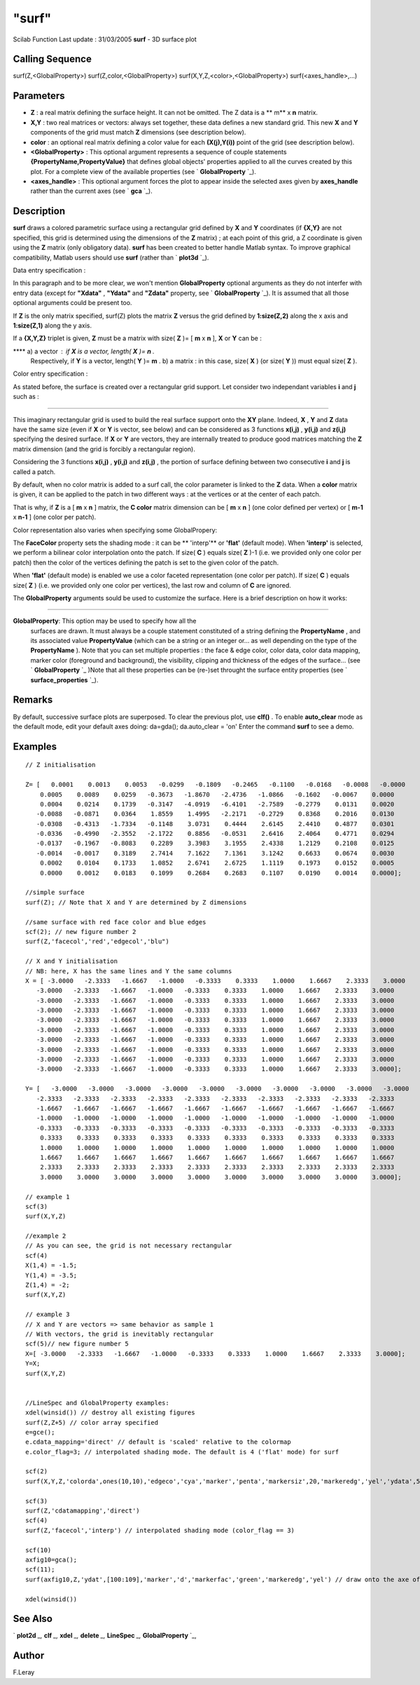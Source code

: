 ====
"surf"
====

Scilab Function Last update : 31/03/2005
**surf** - 3D surface plot



Calling Sequence
~~~~~~~~~~~~~~~~

surf(Z,<GlobalProperty>)
surf(Z,color,<GlobalProperty>)
surf(X,Y,Z,<color>,<GlobalProperty>)
surf(<axes_handle>,...)




Parameters
~~~~~~~~~~


+ **Z** : a real matrix defining the surface height. It can not be
  omitted. The Z data is a ** m** x **n** matrix.
+ **X,Y** : two real matrices or vectors: always set together, these
  data defines a new standard grid. This new **X** and **Y** components
  of the grid must match **Z** dimensions (see description below).
+ **color** : an optional real matrix defining a color value for each
  **(X(j),Y(i))** point of the grid (see description below).
+ **<GlobalProperty>** : This optional argument represents a sequence
  of couple statements **{PropertyName,PropertyValue}** that defines
  global objects' properties applied to all the curves created by this
  plot. For a complete view of the available properties (see `
  **GlobalProperty** `_).
+ **<axes_handle>** : This optional argument forces the plot to appear
  inside the selected axes given by **axes_handle** rather than the
  current axes (see ` **gca** `_).




Description
~~~~~~~~~~~

**surf** draws a colored parametric surface using a rectangular grid
defined by **X** and **Y** coordinates (if **{X,Y}** are not
specified, this grid is determined using the dimensions of the **Z**
matrix) ; at each point of this grid, a Z coordinate is given using
the **Z** matrix (only obligatory data). **surf** has been created to
better handle Matlab syntax. To improve graphical compatibility,
Matlab users should use **surf** (rather than ` **plot3d** `_).

Data entry specification :

In this paragraph and to be more clear, we won't mention
**GlobalProperty** optional arguments as they do not interfer with
entry data (except for **"Xdata"** , **"Ydata"** and **"Zdata"**
property, see ` **GlobalProperty** `_). It is assumed that all those
optional arguments could be present too.

If **Z** is the only matrix specified, surf(Z) plots the matrix **Z**
versus the grid defined by **1:size(Z,2)** along the x axis and
**1:size(Z,1)** along the y axis.

If a **{X,Y,Z}** triplet is given, **Z** must be a matrix with size(
**Z** )= [ **m** x **n** ], **X** or **Y** can be :

**** a) a vector : if **X** is a vector, length( **X** )= **n** .
  Respectively, if **Y** is a vector, length( **Y** )= **m** . b) a
  matrix : in this case, size( **X** ) (or size( **Y** )) must equal
  size( **Z** ).


Color entry specification :

As stated before, the surface is created over a rectangular grid
support. Let consider two independant variables **i** and **j** such
as :



****


This imaginary rectangular grid is used to build the real surface
support onto the **XY** plane. Indeed, **X** , **Y** and **Z** data
have the same size (even if **X** or **Y** is vector, see below) and
can be considered as 3 functions **x(i,j)** , **y(i,j)** and
**z(i,j)** specifying the desired surface. If **X** or **Y** are
vectors, they are internally treated to produce good matrices matching
the **Z** matrix dimension (and the grid is forcibly a rectangular
region).

Considering the 3 functions **x(i,j)** , **y(i,j)** and **z(i,j)** ,
the portion of surface defining between two consecutive **i** and
**j** is called a patch.

By default, when no color matrix is added to a surf call, the color
parameter is linked to the **Z** data. When a **color** matrix is
given, it can be applied to the patch in two different ways : at the
vertices or at the center of each patch.

That is why, if **Z** is a [ **m** x **n** ] matrix, the **C color**
matrix dimension can be [ **m** x **n** ] (one color defined per
vertex) or [ **m-1** x **n-1** ] (one color per patch).

Color representation also varies when specifying some GlobalPropery:

The **FaceColor** property sets the shading mode : it can be **
'interp'** or **'flat'** (default mode). When **'interp'** is
selected, we perform a bilinear color interpolation onto the patch. If
size( **C** ) equals size( **Z** )-1 (i.e. we provided only one color
per patch) then the color of the vertices defining the patch is set to
the given color of the patch.

When **'flat'** (default mode) is enabled we use a color faceted
representation (one color per patch). If size( **C** ) equals size(
**Z** ) (i.e. we provided only one color per vertices), the last row
and column of **C** are ignored.



The **GlobalProperty** arguments sould be used to customize the
surface. Here is a brief description on how it works:

****


**GlobalProperty**: This option may be used to specify how all the
  surfaces are drawn. It must always be a couple statement constituted
  of a string defining the **PropertyName** , and its associated value
  **PropertyValue** (which can be a string or an integer or... as well
  depending on the type of the **PropertyName** ). Note that you can set
  multiple properties : the face & edge color, color data, color data
  mapping, marker color (foreground and background), the visibility,
  clipping and thickness of the edges of the surface... (see `
  **GlobalProperty** `_ )Note that all these properties can be (re-)set
  throught the surface entity properties (see ` **surface_properties**
  `_).




Remarks
~~~~~~~

By default, successive surface plots are superposed. To clear the
previous plot, use **clf()** . To enable **auto_clear** mode as the
default mode, edit your default axes doing: da=gda(); da.auto_clear =
'on' Enter the command **surf** to see a demo.



Examples
~~~~~~~~


::

    
    // Z initialisation 
    
    Z= [   0.0001    0.0013    0.0053   -0.0299   -0.1809   -0.2465   -0.1100   -0.0168   -0.0008   -0.0000
        0.0005    0.0089    0.0259   -0.3673   -1.8670   -2.4736   -1.0866   -0.1602   -0.0067    0.0000
        0.0004    0.0214    0.1739   -0.3147   -4.0919   -6.4101   -2.7589   -0.2779    0.0131    0.0020
       -0.0088   -0.0871    0.0364    1.8559    1.4995   -2.2171   -0.2729    0.8368    0.2016    0.0130
       -0.0308   -0.4313   -1.7334   -0.1148    3.0731    0.4444    2.6145    2.4410    0.4877    0.0301
       -0.0336   -0.4990   -2.3552   -2.1722    0.8856   -0.0531    2.6416    2.4064    0.4771    0.0294
       -0.0137   -0.1967   -0.8083    0.2289    3.3983    3.1955    2.4338    1.2129    0.2108    0.0125
       -0.0014   -0.0017    0.3189    2.7414    7.1622    7.1361    3.1242    0.6633    0.0674    0.0030
        0.0002    0.0104    0.1733    1.0852    2.6741    2.6725    1.1119    0.1973    0.0152    0.0005
        0.0000    0.0012    0.0183    0.1099    0.2684    0.2683    0.1107    0.0190    0.0014    0.0000];
    
    //simple surface
    surf(Z); // Note that X and Y are determined by Z dimensions
    
    //same surface with red face color and blue edges
    scf(2); // new figure number 2
    surf(Z,'facecol','red','edgecol','blu")
    
    // X and Y initialisation
    // NB: here, X has the same lines and Y the same columns
    X = [ -3.0000   -2.3333   -1.6667   -1.0000   -0.3333    0.3333    1.0000    1.6667    2.3333    3.0000
       -3.0000   -2.3333   -1.6667   -1.0000   -0.3333    0.3333    1.0000    1.6667    2.3333    3.0000
       -3.0000   -2.3333   -1.6667   -1.0000   -0.3333    0.3333    1.0000    1.6667    2.3333    3.0000
       -3.0000   -2.3333   -1.6667   -1.0000   -0.3333    0.3333    1.0000    1.6667    2.3333    3.0000
       -3.0000   -2.3333   -1.6667   -1.0000   -0.3333    0.3333    1.0000    1.6667    2.3333    3.0000
       -3.0000   -2.3333   -1.6667   -1.0000   -0.3333    0.3333    1.0000    1.6667    2.3333    3.0000
       -3.0000   -2.3333   -1.6667   -1.0000   -0.3333    0.3333    1.0000    1.6667    2.3333    3.0000
       -3.0000   -2.3333   -1.6667   -1.0000   -0.3333    0.3333    1.0000    1.6667    2.3333    3.0000
       -3.0000   -2.3333   -1.6667   -1.0000   -0.3333    0.3333    1.0000    1.6667    2.3333    3.0000
       -3.0000   -2.3333   -1.6667   -1.0000   -0.3333    0.3333    1.0000    1.6667    2.3333    3.0000];
    
    Y= [   -3.0000   -3.0000   -3.0000   -3.0000   -3.0000   -3.0000   -3.0000   -3.0000   -3.0000   -3.0000
       -2.3333   -2.3333   -2.3333   -2.3333   -2.3333   -2.3333   -2.3333   -2.3333   -2.3333   -2.3333
       -1.6667   -1.6667   -1.6667   -1.6667   -1.6667   -1.6667   -1.6667   -1.6667   -1.6667   -1.6667
       -1.0000   -1.0000   -1.0000   -1.0000   -1.0000   -1.0000   -1.0000   -1.0000   -1.0000   -1.0000
       -0.3333   -0.3333   -0.3333   -0.3333   -0.3333   -0.3333   -0.3333   -0.3333   -0.3333   -0.3333
        0.3333    0.3333    0.3333    0.3333    0.3333    0.3333    0.3333    0.3333    0.3333    0.3333
        1.0000    1.0000    1.0000    1.0000    1.0000    1.0000    1.0000    1.0000    1.0000    1.0000
        1.6667    1.6667    1.6667    1.6667    1.6667    1.6667    1.6667    1.6667    1.6667    1.6667
        2.3333    2.3333    2.3333    2.3333    2.3333    2.3333    2.3333    2.3333    2.3333    2.3333
        3.0000    3.0000    3.0000    3.0000    3.0000    3.0000    3.0000    3.0000    3.0000    3.0000];
    
    // example 1
    scf(3)
    surf(X,Y,Z)
    
    //example 2
    // As you can see, the grid is not necessary rectangular
    scf(4)
    X(1,4) = -1.5;
    Y(1,4) = -3.5;
    Z(1,4) = -2;
    surf(X,Y,Z)
    
    // example 3
    // X and Y are vectors => same behavior as sample 1
    // With vectors, the grid is inevitably rectangular
    scf(5)// new figure number 5
    X=[ -3.0000   -2.3333   -1.6667   -1.0000   -0.3333    0.3333    1.0000    1.6667    2.3333    3.0000];
    Y=X;
    surf(X,Y,Z)
    
    
    //LineSpec and GlobalProperty examples:
    xdel(winsid()) // destroy all existing figures
    surf(Z,Z+5) // color array specified
    e=gce();
    e.cdata_mapping='direct' // default is 'scaled' relative to the colormap
    e.color_flag=3; // interpolated shading mode. The default is 4 ('flat' mode) for surf
    
    scf(2)
    surf(X,Y,Z,'colorda',ones(10,10),'edgeco','cya','marker','penta','markersiz',20,'markeredg','yel','ydata',56:65)
    
    scf(3)
    surf(Z,'cdatamapping','direct')
    scf(4)
    surf(Z,'facecol','interp') // interpolated shading mode (color_flag == 3)
    
    scf(10)
    axfig10=gca();
    scf(11);
    surf(axfig10,Z,'ydat',[100:109],'marker','d','markerfac','green','markeredg','yel') // draw onto the axe of figure 10
    
    xdel(winsid())
    
     




See Also
~~~~~~~~

` **plot2d** `_,` **clf** `_,` **xdel** `_,` **delete** `_,`
**LineSpec** `_,` **GlobalProperty** `_,



Author
~~~~~~

F.Leray

.. _
      : ://./graphics/GlobalProperty.htm
.. _
      : ://./graphics/plot2d.htm
.. _
      : ://./graphics/plot3d.htm
.. _
        : ://./graphics/gca.htm
.. _
      : ://./graphics/LineSpec.htm
.. _
          : ://./graphics/surface_properties.htm
.. _
      : ://./graphics/delete.htm
.. _
      : ://./graphics/clf.htm
.. _
      : ://./graphics/xdel.htm


